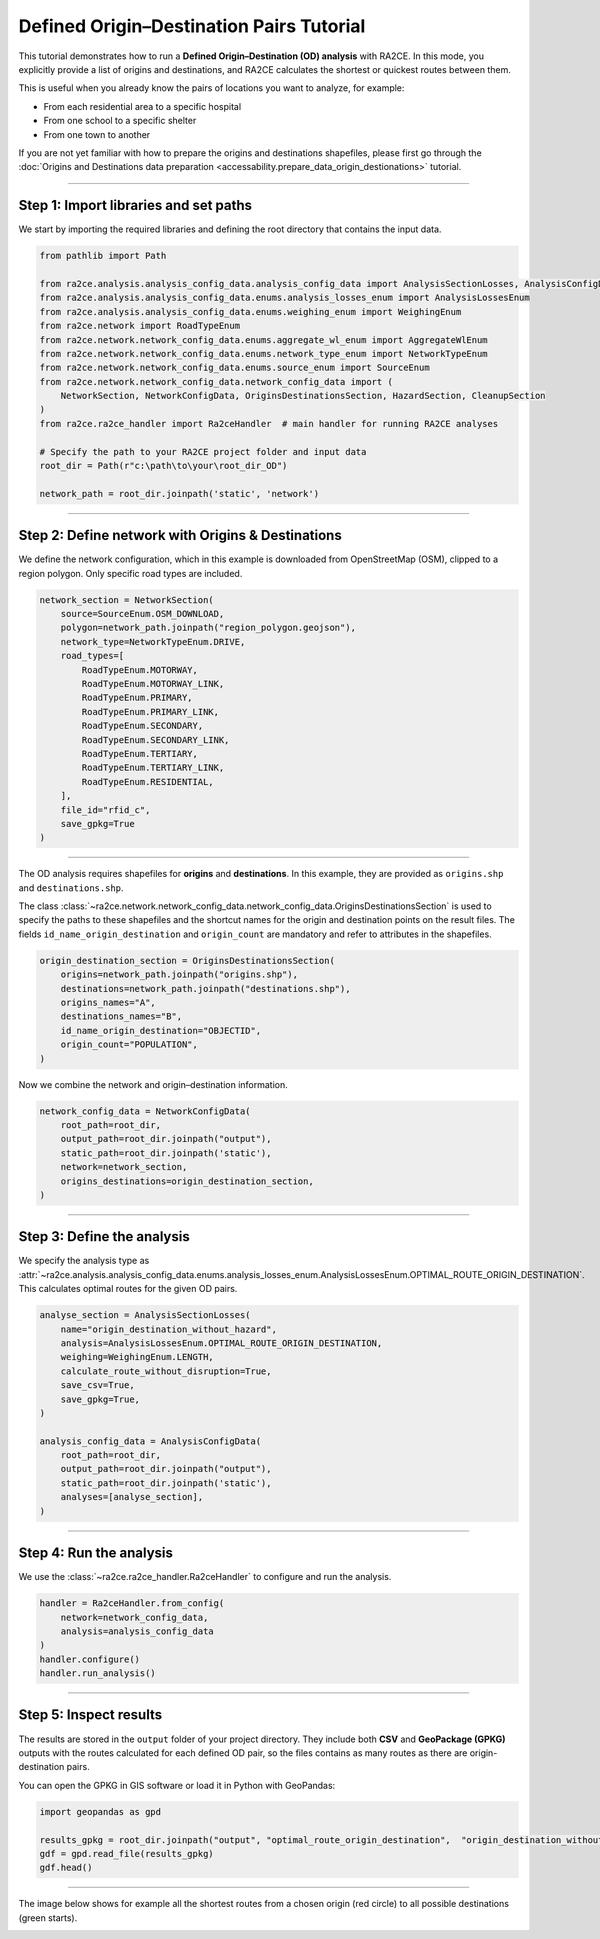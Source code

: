 Defined Origin–Destination Pairs Tutorial
=========================================

This tutorial demonstrates how to run a **Defined Origin–Destination (OD) analysis** with RA2CE.
In this mode, you explicitly provide a list of origins and destinations, and RA2CE calculates
the shortest or quickest routes between them.

This is useful when you already know the pairs of locations you want to analyze,
for example:

- From each residential area to a specific hospital
- From one school to a specific shelter
- From one town to another

If you are not yet familiar with how to prepare the origins and destinations shapefiles,
please first go through the :doc:`Origins and Destinations data preparation <accessability.prepare_data_origin_destionations>` tutorial.

----

Step 1: Import libraries and set paths
--------------------------------------

We start by importing the required libraries and defining the root directory
that contains the input data.

.. code-block:: python

   from pathlib import Path

   from ra2ce.analysis.analysis_config_data.analysis_config_data import AnalysisSectionLosses, AnalysisConfigData
   from ra2ce.analysis.analysis_config_data.enums.analysis_losses_enum import AnalysisLossesEnum
   from ra2ce.analysis.analysis_config_data.enums.weighing_enum import WeighingEnum
   from ra2ce.network import RoadTypeEnum
   from ra2ce.network.network_config_data.enums.aggregate_wl_enum import AggregateWlEnum
   from ra2ce.network.network_config_data.enums.network_type_enum import NetworkTypeEnum
   from ra2ce.network.network_config_data.enums.source_enum import SourceEnum
   from ra2ce.network.network_config_data.network_config_data import (
       NetworkSection, NetworkConfigData, OriginsDestinationsSection, HazardSection, CleanupSection
   )
   from ra2ce.ra2ce_handler import Ra2ceHandler  # main handler for running RA2CE analyses

   # Specify the path to your RA2CE project folder and input data
   root_dir = Path(r"c:\path\to\your\root_dir_OD")

   network_path = root_dir.joinpath('static', 'network')

----

Step 2: Define network with Origins & Destinations
--------------------------

We define the network configuration, which in this example is downloaded from OpenStreetMap (OSM),
clipped to a region polygon. Only specific road types are included.

.. code-block:: python

   network_section = NetworkSection(
       source=SourceEnum.OSM_DOWNLOAD,
       polygon=network_path.joinpath("region_polygon.geojson"),
       network_type=NetworkTypeEnum.DRIVE,
       road_types=[
           RoadTypeEnum.MOTORWAY,
           RoadTypeEnum.MOTORWAY_LINK,
           RoadTypeEnum.PRIMARY,
           RoadTypeEnum.PRIMARY_LINK,
           RoadTypeEnum.SECONDARY,
           RoadTypeEnum.SECONDARY_LINK,
           RoadTypeEnum.TERTIARY,
           RoadTypeEnum.TERTIARY_LINK,
           RoadTypeEnum.RESIDENTIAL,
       ],
       file_id="rfid_c",
       save_gpkg=True
   )

----


The OD analysis requires shapefiles for **origins** and **destinations**.
In this example, they are provided as ``origins.shp`` and ``destinations.shp``.

The class :class:`~ra2ce.network.network_config_data.network_config_data.OriginsDestinationsSection` is used to specify the paths to these shapefiles and
the shortcut names for the origin and destination points on the result files. The fields ``id_name_origin_destination`` and ``origin_count`` are mandatory and refer to attributes in the shapefiles.

.. code-block:: python

   origin_destination_section = OriginsDestinationsSection(
       origins=network_path.joinpath("origins.shp"),
       destinations=network_path.joinpath("destinations.shp"),
       origins_names="A",
       destinations_names="B",
       id_name_origin_destination="OBJECTID",
       origin_count="POPULATION",
   )


Now we combine the network and origin–destination information.

.. code-block:: python

   network_config_data = NetworkConfigData(
       root_path=root_dir,
       output_path=root_dir.joinpath("output"),
       static_path=root_dir.joinpath('static'),
       network=network_section,
       origins_destinations=origin_destination_section,
   )


----



Step 3: Define the analysis
---------------------------

We specify the analysis type as
:attr:`~ra2ce.analysis.analysis_config_data.enums.analysis_losses_enum.AnalysisLossesEnum.OPTIMAL_ROUTE_ORIGIN_DESTINATION`.
This calculates optimal routes for the given OD pairs.

.. code-block:: python

   analyse_section = AnalysisSectionLosses(
       name="origin_destination_without_hazard",
       analysis=AnalysisLossesEnum.OPTIMAL_ROUTE_ORIGIN_DESTINATION,
       weighing=WeighingEnum.LENGTH,
       calculate_route_without_disruption=True,
       save_csv=True,
       save_gpkg=True,
   )

   analysis_config_data = AnalysisConfigData(
       root_path=root_dir,
       output_path=root_dir.joinpath("output"),
       static_path=root_dir.joinpath('static'),
       analyses=[analyse_section],
   )

----

Step 4: Run the analysis
------------------------

We use the :class:`~ra2ce.ra2ce_handler.Ra2ceHandler` to configure and run the analysis.

.. code-block:: python

   handler = Ra2ceHandler.from_config(
       network=network_config_data,
       analysis=analysis_config_data
   )
   handler.configure()
   handler.run_analysis()

----

Step 5: Inspect results
-----------------------

The results are stored in the ``output`` folder of your project directory.
They include both **CSV** and **GeoPackage (GPKG)** outputs with the routes
calculated for each defined OD pair, so the files contains as many routes as there are origin-destination pairs.

You can open the GPKG in GIS software or load it in Python with GeoPandas:

.. code-block:: python

   import geopandas as gpd

   results_gpkg = root_dir.joinpath("output", "optimal_route_origin_destination",  "origin_destination_without_hazard.gpkg"
   gdf = gpd.read_file(results_gpkg)
   gdf.head()

----

The image below shows for example all the shortest routes from a chosen origin (red circle) to all possible destinations (green starts).

.. image:: /_resources/Beira_OD_no_hazard.png
   :alt: Accessability of population to health centers in Sint Maarten under flood conditions
   :align: center
   :width: 100%